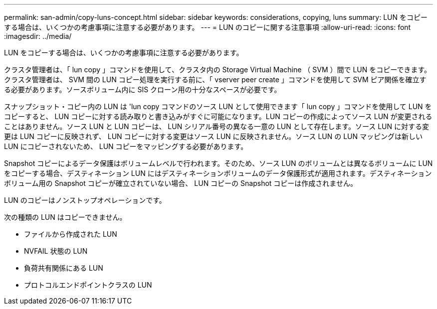 ---
permalink: san-admin/copy-luns-concept.html 
sidebar: sidebar 
keywords: considerations, copying, luns 
summary: LUN をコピーする場合は、いくつかの考慮事項に注意する必要があります。 
---
= LUN のコピーに関する注意事項
:allow-uri-read: 
:icons: font
:imagesdir: ../media/


[role="lead"]
LUN をコピーする場合は、いくつかの考慮事項に注意する必要があります。

クラスタ管理者は、「 lun copy 」コマンドを使用して、クラスタ内の Storage Virtual Machine （ SVM ）間で LUN をコピーできます。クラスタ管理者は、 SVM 間の LUN コピー処理を実行する前に、「 vserver peer create 」コマンドを使用して SVM ピア関係を確立する必要があります。ソースボリューム内に SIS クローン用の十分なスペースが必要です。

スナップショット・コピー内の LUN は 'lun copy コマンドのソース LUN として使用できます「 lun copy 」コマンドを使用して LUN をコピーすると、 LUN コピーに対する読み取りと書き込みがすぐに可能になります。LUN コピーの作成によってソース LUN が変更されることはありません。ソース LUN と LUN コピーは、 LUN シリアル番号の異なる一意の LUN として存在します。ソース LUN に対する変更は LUN コピーに反映されず、 LUN コピーに対する変更はソース LUN に反映されません。ソース LUN の LUN マッピングは新しい LUN にコピーされないため、 LUN コピーをマッピングする必要があります。

Snapshot コピーによるデータ保護はボリュームレベルで行われます。そのため、ソース LUN のボリュームとは異なるボリュームに LUN をコピーする場合、デスティネーション LUN にはデスティネーションボリュームのデータ保護形式が適用されます。デスティネーションボリューム用の Snapshot コピーが確立されていない場合、 LUN コピーの Snapshot コピーは作成されません。

LUN のコピーはノンストップオペレーションです。

次の種類の LUN はコピーできません。

* ファイルから作成された LUN
* NVFAIL 状態の LUN
* 負荷共有関係にある LUN
* プロトコルエンドポイントクラスの LUN

